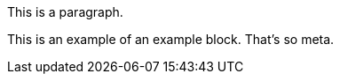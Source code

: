 This is a paragraph.

// A comment block
// that spans multiple lines.

====
This is an example of an example block.
That's so meta.
====